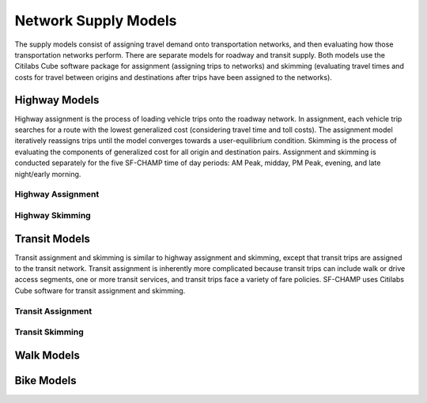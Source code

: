 ---------------------
Network Supply Models
---------------------
The supply models consist of assigning travel demand onto transportation networks, and then evaluating how those transportation networks perform. There are separate models for roadway and transit supply. Both models use the Citilabs Cube software package for assignment (assigning trips to networks) and skimming (evaluating travel times and costs for travel between origins and destinations after trips have been assigned to the networks).

Highway Models
^^^^^^^^^^^^^^
Highway assignment is the process of loading vehicle trips onto the roadway network. In assignment, each vehicle trip searches for a route with the lowest generalized cost (considering travel time and toll costs). The assignment model iteratively reassigns trips until the model converges towards a user-equilibrium condition. Skimming is the process of evaluating the components of generalized cost for all origin and destination pairs. Assignment and skimming is conducted separately for the five SF-CHAMP time of day periods: AM Peak, midday, PM Peak, evening, and late night/early morning.

Highway Assignment
~~~~~~~~~~~~~~~~~~

Highway Skimming
~~~~~~~~~~~~~~~~

Transit Models
^^^^^^^^^^^^^^
Transit assignment and skimming is similar to highway assignment and skimming, except that transit trips are assigned to the transit network. Transit assignment is inherently more complicated because transit trips can include walk or drive access segments, one or more transit services, and transit trips face a variety of fare policies. SF-CHAMP uses Citilabs Cube software for transit assignment and skimming.

Transit Assignment
~~~~~~~~~~~~~~~~~~

Transit Skimming
~~~~~~~~~~~~~~~~

Walk Models
^^^^^^^^^^^

Bike Models
^^^^^^^^^^^

